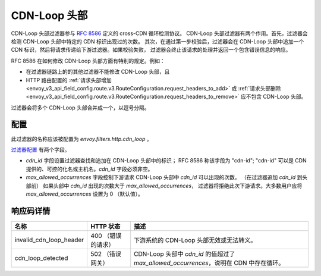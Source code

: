 .. _config_http_filters_cdn_loop:

CDN-Loop 头部
===============

CDN-Loop 头部过滤器参与 `RFC 8586 <https://tools.ietf.org/html/rfc8586>`_  定义的 cross-CDN 循环检测协议。
CDN-Loop 头部过滤器有两个作用。首先，过滤器会检测 CDN-Loop 头部中特定的 CDN 标识出现过的次数。
其次，在通过第一步校验后，过滤器会在 CDN-Loop 头部中追加一个 CDN 标识，然后将请求传递给下游过滤器。如果校验失败，
过滤器会终止该请求的处理并返回一个包含错误信息的响应。

RFC 8586 在如何修改 CDN-Loop 头部方面有特别的规定。例如：

* 在过滤器链路上的的其他过滤器不能修改 CDN-Loop 头部，且
* HTTP 路由配置的 :ref:`请求头部增加
  <envoy_v3_api_field_config.route.v3.RouteConfiguration.request_headers_to_add>`
  或 :ref:`请求头部删除 <envoy_v3_api_field_config.route.v3.RouteConfiguration.request_headers_to_remove>`
  应不包含 CDN-Loop 头部。

过滤器会将多个 CDN-Loop 头部合并成一个，以逗号分隔。

配置
-------------

此过滤器的名称应该被配置为 *envoy.filters.http.cdn_loop* 。

`过滤器配置 <config_http_filters_cdn_loop>`_ 有两个字段。

* *cdn_id* 字段设置过滤器查找和追加在 CDN-Loop 头部中的标识； RFC 8586 称该字段为 "cdn-id";
  "cdn-id" 可以是 CDN 提供的、可控的化名或主机名。*cdn_id* 字段必须非空。

* *max_allowed_occurrences* 字段控制下游请求 CDN-Loop 头部中 *cdn_id* 可以出现的次数。
  （在过滤器追加 *cdn_id* 到头部前） 如果头部中 *cdn_id* 出现的次数大于 *max_allowed_occurrences*，
  过滤器将拒绝此次下游请求。大多数用户应将 *max_allowed_occurrences* 设置为 0 （默认值）。

响应码详情
---------------------

.. list-table::
   :header-rows: 1

   * - 名称
     - HTTP 状态
     - 描述
   * - invalid_cdn_loop_header
     - 400 （错误的请求）
     - 下游系统的 CDN-Loop 头部无效或无法转义。
   * - cdn_loop_detected
     - 502 （错误网关）
     - CDN-Loop 头部中 *cdn_id* 的值超过了 *max_allowed_occurrences*，说明在 CDN 中存在循环。